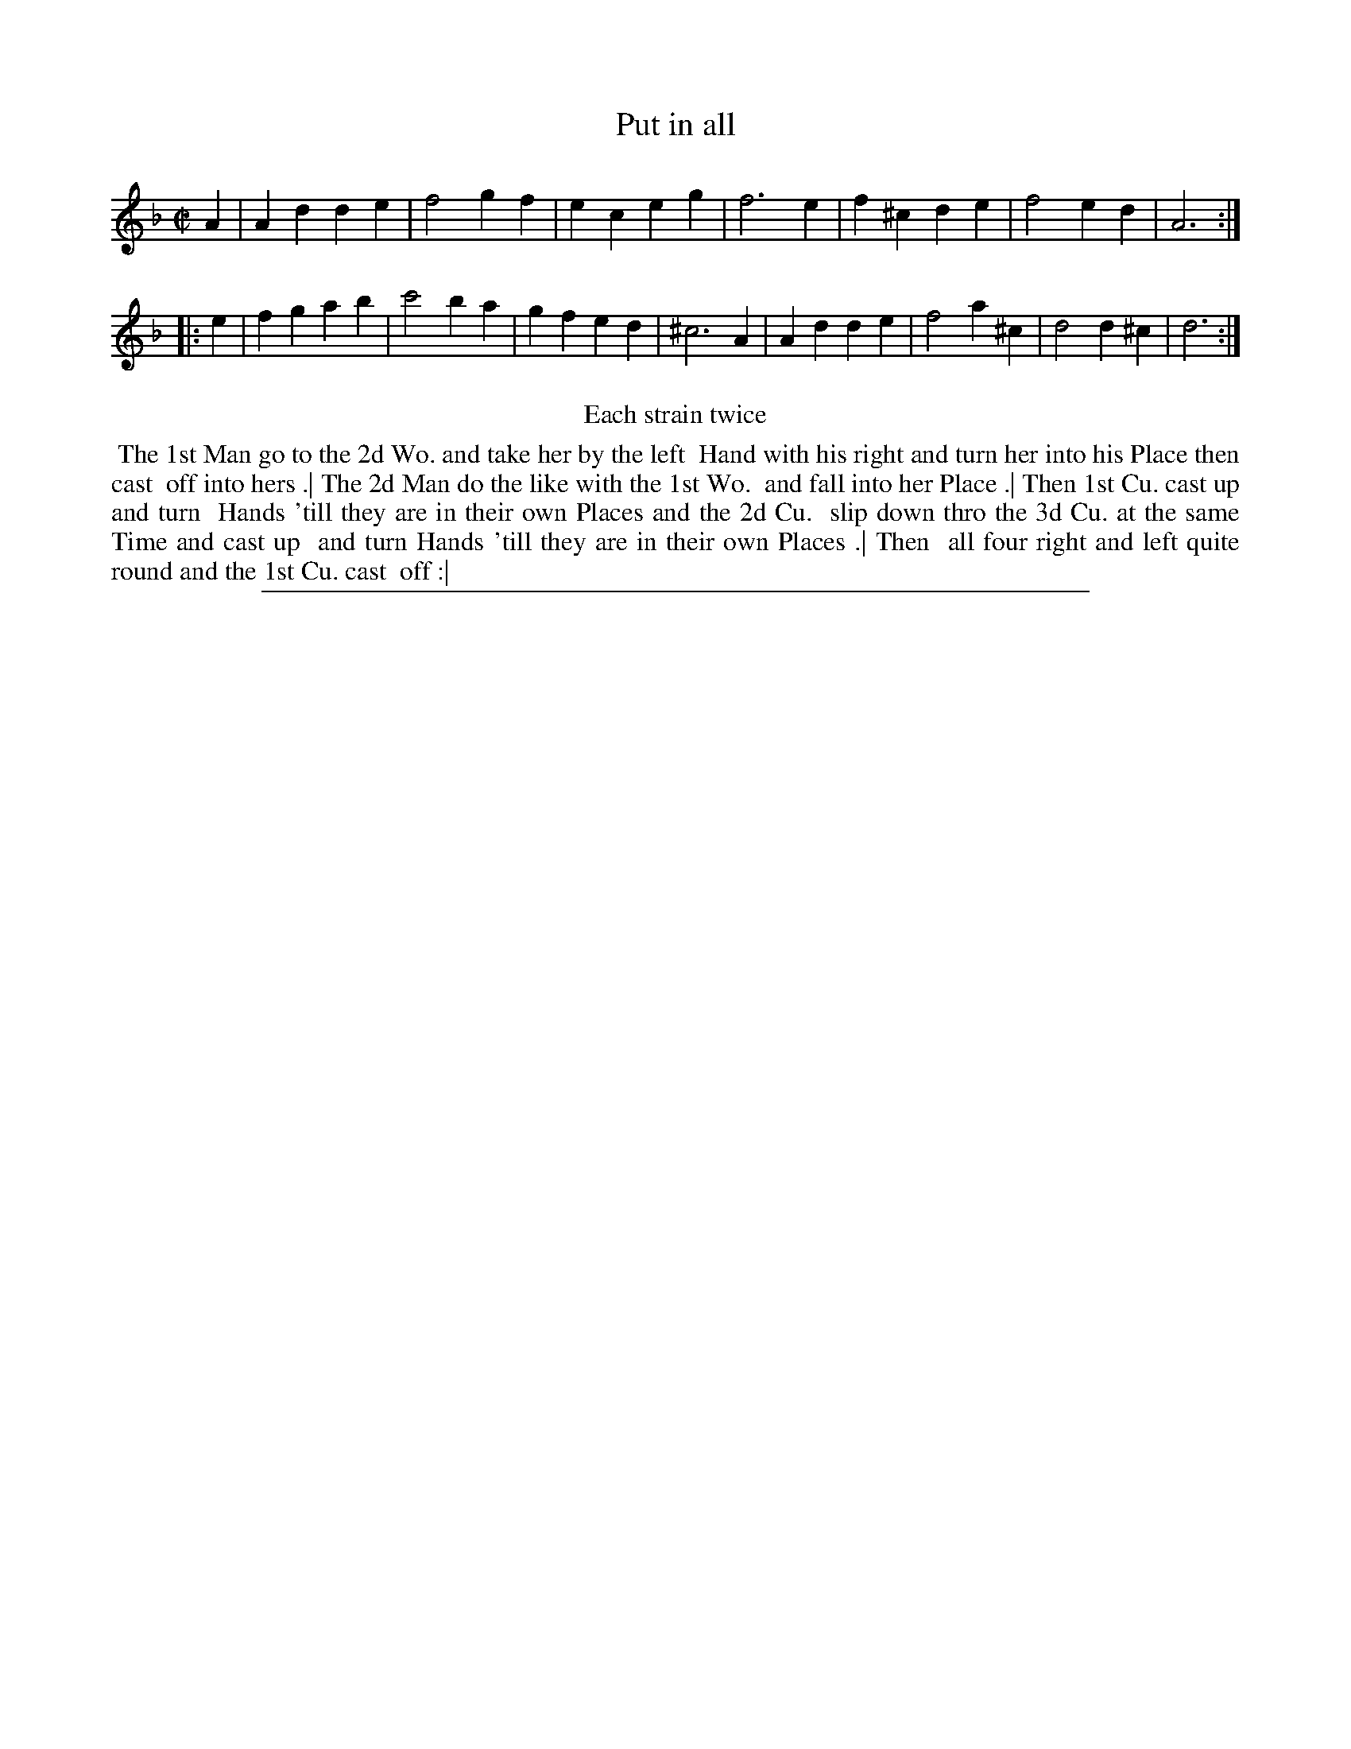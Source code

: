 X: 1
T: Put in all
%R: march, reel
B: "The Compleat Country Dancing-Master" printed by John Walsh, London ca. 1740
S: 6: CCDM2 http://imslp.org/wiki/The_Compleat_Country_Dancing-Master_(Various) V.2 (142)
Z: 2013 John Chambers <jc:trillian.mit.edu>
N: Repeats added to satisfy the "Each strain twice" instruction.
N: The first strain has 7 bars.
M: C|
L: 1/4
K: Dm
% - - - - - - - - - - - - - - - - - - - - - - - - -
A |\
Ad de | f2 gf | ec eg | f3 e | f^c de | f2 ed | A3 :|
|: e |\
fg ab | c'2 ba | gf ed | ^c3 A |\
Ad de | f2 a^c | d2 d^c | d3 :|
% - - - - - - - - - - - - - - - - - - - - - - - - -
%%center Each strain twice
%%begintext align
%% The 1st Man go to the 2d Wo. and take her by the left
%% Hand with his right and turn her into his Place then cast
%% off into hers .| The 2d Man do the like with the 1st Wo.
%% and fall into her Place .| Then 1st Cu. cast up and turn
%% Hands 'till they are in their own Places and the 2d Cu.
%% slip down thro the 3d Cu. at the same Time and cast up
%% and turn Hands 'till they are in their own Places .| Then
%% all four right and left quite round and the 1st Cu. cast
%% off :|
%%endtext
%%sep 1 8 500
